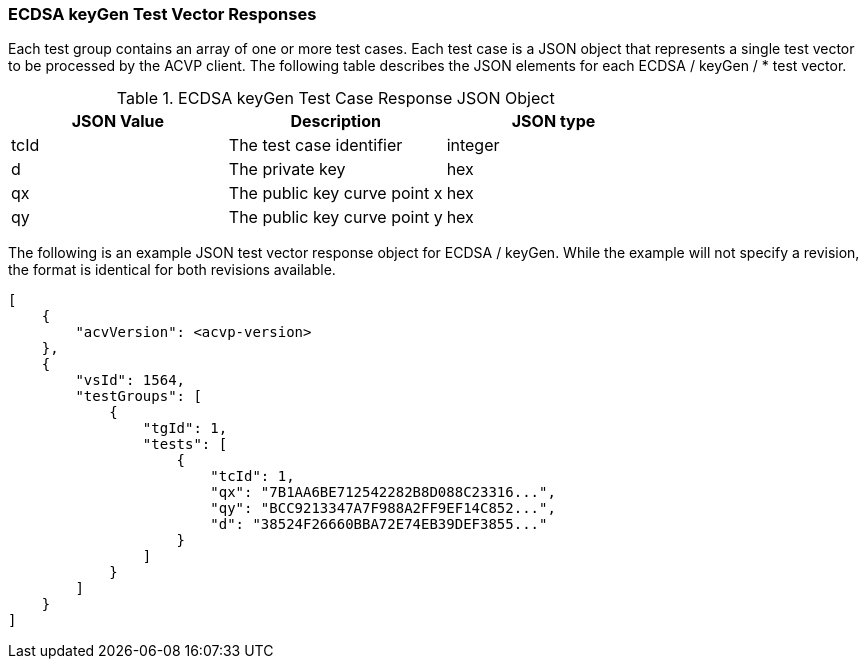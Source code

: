 [[ecdsa_keyGen_vector_responses]]
=== ECDSA keyGen Test Vector Responses

Each test group contains an array of one or more test cases. Each test case is a JSON object that represents a single test vector to be processed by the ACVP client. The following table describes the JSON elements for each ECDSA / keyGen / * test vector.

[[ecdsa_keyGen_vs_tr_table]]
.ECDSA keyGen Test Case Response JSON Object
|===
| JSON Value | Description | JSON type

| tcId | The test case identifier | integer
| d | The private key | hex
| qx | The public key curve point x | hex
| qy | The public key curve point y | hex
|===

The following is an example JSON test vector response object for ECDSA / keyGen. While the example will not specify a revision, the format is identical for both revisions available.

[source, json]
----
[
    {
        "acvVersion": <acvp-version>
    },
    {
        "vsId": 1564,
        "testGroups": [
            {
                "tgId": 1,
                "tests": [
                    {
                        "tcId": 1,
                        "qx": "7B1AA6BE712542282B8D088C23316...",
                        "qy": "BCC9213347A7F988A2FF9EF14C852...",
                        "d": "38524F26660BBA72E74EB39DEF3855..."
                    }
                ]
            }
        ]
    }
]
----
